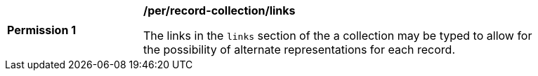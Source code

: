 [[per_record-collection_links]]
[width="90%",cols="2,6a"]
|===
^|*Permission {counter:per-id}* |*/per/record-collection/links*

The links in the `links` section of the a collection may be typed to allow for the possibility of alternate representations for each record.
|===
